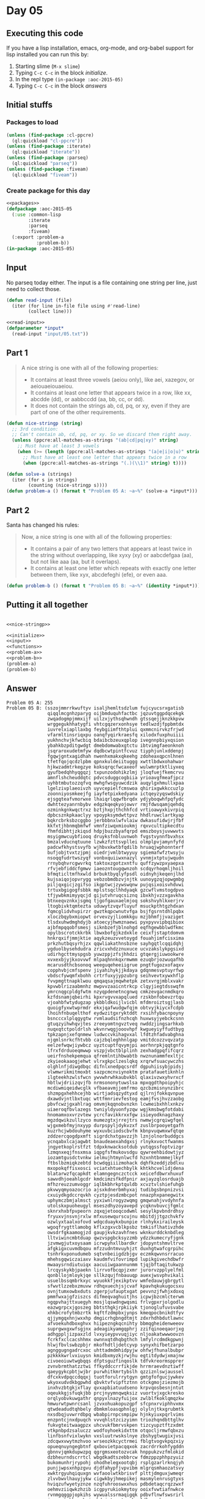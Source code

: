 #+STARTUP: indent contents
#+OPTIONS: num:nil toc:nil
* Day 05
** Executing this code
If you have a lisp installation, emacs, org-mode, and org-babel
support for lisp installed you can run this by:
1. Starting slime (=M-x slime=)
2. Typing =C-c C-c= in the block [[initialize][initialize]].
3. In the repl type =(in-package :aoc-2015-05)=
4. Typing =C-c C-c= in the block [[answers][answers]]
** Initial stuffs
*** Packages to load
#+NAME: packages
#+BEGIN_SRC lisp :results silent
  (unless (find-package :cl-ppcre)
    (ql:quickload "cl-ppcre"))
  (unless (find-package :iterate)
    (ql:quickload "iterate"))
  (unless (find-package :parseq)
    (ql:quickload "parseq"))
  (unless (find-package :fiveam)
    (ql:quickload "fiveam"))
#+END_SRC
*** Create package for this day
#+NAME: initialize
#+BEGIN_SRC lisp :noweb yes :results silent
  <<packages>>
  (defpackage :aoc-2015-05
    (:use :common-lisp
          :iterate
          :parseq
          :fiveam)
    (:export :problem-a
             :problem-b))
  (in-package :aoc-2015-05)
#+END_SRC
** Input
No parseq today either. The input is a file containing one string per
line, just need to collect those.
#+NAME: read-input
#+BEGIN_SRC lisp :results silent
  (defun read-input (file)
    (iter (for line in-file file using #'read-line)
          (collect line)))
#+END_SRC
#+NAME: input
#+BEGIN_SRC lisp :noweb yes :results silent
  <<read-input>>
  (defparameter *input*
    (read-input "input/05.txt"))
#+END_SRC
** Part 1
#+BEGIN_QUOTE
A nice string is one with all of the following properties:

- It contains at least three vowels (aeiou only), like aei, xazegov, or aeiouaeiouaeiou.
- It contains at least one letter that appears twice in a row, like xx, abcdde (dd), or aabbccdd (aa, bb, cc, or dd).
- It does not contain the strings ab, cd, pq, or xy, even if they are part of one of the other requirements.
#+END_QUOTE
#+NAME: nice-stringp
#+BEGIN_SRC lisp :results silent
  (defun nice-stringp (string)
    ;; 3rd condition:
    ;; Can't contain ab, cd, pq, or xy. So we discard them right away.
    (unless (ppcre:all-matches-as-strings "(ab|cd|pq|xy)" string)
      ;; Must have at least 3 vowels
      (when (>= (length (ppcre:all-matches-as-strings "(a|e|i|o|u)" string)) 3)
        ;; Must have at least one letter that appears twice in a row
        (when (ppcre:all-matches-as-strings "(.)(\\1)" string) t))))
#+END_SRC
#+NAME: problem-a
#+BEGIN_SRC lisp :noweb yes :results silent
  (defun solve-a (strings)
    (iter (for s in strings)
          (counting (nice-stringp s))))
  (defun problem-a () (format t "Problem 05 A: ~a~%" (solve-a *input*)))
#+END_SRC
** Part 2
Santa has changed his rules:
#+BEGIN_QUOTE
Now, a nice string is one with all of the following properties:

- It contains a pair of any two letters that appears at least twice in the string without overlapping, like xyxy (xy) or aabcdefgaa (aa), but not like aaa (aa, but it overlaps).
- It contains at least one letter which repeats with exactly one letter between them, like xyx, abcdefeghi (efe), or even aaa.
#+END_QUOTE
#+NAME: problem-b
#+BEGIN_SRC lisp :noweb yes :results silent
  (defun problem-b () (format t "Problem 05 B: ~a~%" (identity *input*)))
#+END_SRC
** Putting it all together
#+NAME: structs
#+BEGIN_SRC lisp :noweb yes :results silent

#+END_SRC
#+NAME: functions
#+BEGIN_SRC lisp :noweb yes :results silent
  <<nice-stringp>>
#+END_SRC
#+NAME: answers
#+BEGIN_SRC lisp :results output :exports both :noweb yes :tangle 2015.05.lisp
  <<initialize>>
  <<input>>
  <<functions>>
  <<problem-a>>
  <<problem-b>>
  (problem-a)
  (problem-b)
#+END_SRC
** Answer
#+RESULTS: answers
#+begin_example
Problem 05 A: 255
Problem 05 B: (sszojmmrrkwuftyv isaljhemltsdzlum fujcyucsrxgatisb
               qiqqlmcgnhzparyg oijbmduquhfactbc jqzuvtggpdqcekgk
               zwqadogmpjmmxijf uilzxjythsqhwndh gtssqejjknzkkpvw
               wrggegukhhatygfi vhtcgqzerxonhsye tedlwzdjfppbmtdx
               iuvrelxiapllaxbg feybgiimfthtplui qxmmcnirvkzfrjwd
               vfarmltinsriqxpu oanqfyqirkraesfq xilodxfuxphuiiii
               yukhnchvjkfwcbiq bdaibcbzeuxqplop ivegnnpbiyxqsion
               ybahkbzpditgwdgt dmebdomwabxgtctu ibtvimgfaeonknoh
               jsqraroxudetmfyw dqdbcwtpintfcvuz tiyphjunlxddenpj
               fgqwjgntxagidhah nwenhxmakxqkeehg zdoheaxqpcnlhnen
               tfetfqojqcdzlpbm qpnxkuldeiituggg xwttlbdwxohahwar
               hjkwzadmtrkegzye koksqrqcfwcaxeof wulwmrptktliyxeq
               gyufbedqhhyqgqzj txpunzodohikzlmj jloqfuejfkemcrvu
               amnflshcheuddqtc pdvcsduggcogbiia yrioavgfmeafjpcz
               uyhbtmbutozzqfvq mwhgfwsgyuwcdzik auqylgxhmullxpaa
               lgelzivplaeoivzh uyvcepielfcmswoa qhirixgwkkccuzlp
               zoonniyosmkeejfg iayfetpixkedyana ictqeyzyqswdskiy
               ejsgqteafvmorwxe lhaiqrlqqwfbrqdx ydjyboqwhfpqfydc
               dwhttezyanrnbybv edgzkqeqkyojowvr rmjfdwsqamjqehdq
               ozminkgnkwqctrxz bztjhxpjthchhfcd vrtioawyxkivrpiq
               dpbcsznkpkaaclyy vpoypksymdwttpvz hhdlruwclartkyap
               bqkrcbrksbzcggbo jerbbbnxlwfvlaiw dwkasufidwjrjfbf
               kkfxtjhbnmqbmfwf vmnfziwqxmioukmj rqxvcultipkecdtu
               fhmfdibhtjzkiqsd hdpjbuzzbyafqrpd emszboysjuvwwvts
               msyigmwcuybfiooq druyksfnbluvnwoh fvgstvynnfbvxhsx
               bmzalvducnqtuune lzwkzfzttsvpllei olmplpvjamynfyfd
               padcwfkhystsvyfb wjhbvxkwtbfqdilb hruaqjwphonnterf
               bufjobjtvxtzjpmj oiedrjvmlbtwyyuy sgiemafwfztwsyju
               nsoqqfudrtwszyqf vonbxquiiwxnazyl yvnmjxtptujwqudn
               rrnybqhvrcgwvrkq taktoxzgotzxntfu quffzywzpxyaepxa
               rfvjebfiddcfgmwv iaeozntougqwnzoh scdqyrhoqmljhoil
               bfmqticltmfhxwld brbuktbyqlyfpsdl oidnyhjkeqenjlhd
               kujsaiqojopvrygg vebzobmdbzvjnjtk uunoygzqjopwgmbg
               piljqxgicjzgifso ikgptwcjzywswqnw pujqsixoisvhdvwi
               trtuxbgigogfsbbk mplstsqclhhdyaqk gzcwflvmstogdpvo
               tfjywbkmimyyqcjd gijutvhruqcsiznq ibxkhjvzzxgavkha
               btnxeqvznkxjsgmq tjgofgauxaelmjoq sokshvyhlkxerjrv
               ltogbivktqmtezta uduwytzvqvfluyuf msuckpthtgzhdxan
               fqmcglidvhvpirzr gwztkqpcwnutvfga bsjfgsrntdhlpqbx
               xloczbqybxmiopwt orvevzyjliomkkgu mzjbhmfjjvaziget
               tlsdxuhwdmghdyjb atoecyjhwmznaewi pyxpyvvipbqibiox
               ajbfmpqqobfsmesj siknbzefjblnohgd eqfhgewbblwdfkmc
               opylbscrotckkrbk lbwxbofgjkzdxkle ceixfjstaptdomvm
               hnkrqxifjmmjktie aqykzeuzvvetoygd fouahjimfcisxima
               prkzhutbqsyrhjzx qqwliakathnsbzne sayhgqtlcqqidqhj
               ygduolbysehdudra zricvxhdzznuxuce ucvzakslykpgsixd
               udirhgcttmyspgsb yuwzppjzfsjhhdzi gtqergjiuwookwre
               xvxexbjyjkxovvwf mlpaqhnnkqxrmwmm ezuqbrjozwuqafhb
               mcarusdthcbsonoq weeguqeheeiigrue pngtfugozxofaqxv
               copphvbjcmfspenv jiyahihykjjkdaya gdqnmesvptuyrfwp
               vbdscfywqmfxbohh crtrfuxyjypzubrg seihvevtxywxhflp
               fvvpmgttnapklwou qmqaqsajmqwhetpk zetxvrgjmblxvakr
               kpvwblrizaabmnhz mwpvvzaaicntrkcp clqyjiegtdsswqfm
               ymrcnqgcpldgfwtm nzyqpdenetncgnwq cmkzevgacnmdkqro
               kzfdsnamjqbeirhi kpxrvgvvxapqlued rzskbnfobevzrtqu
               vjoahbfwtydugzap ykbbldkoijlvicbl mfdmroiztsgjlasb
               quoigfyxwtwprmdr ekxjqafwudgwfqjm obtvyjkiycxfcdpb
               lhoihfnbuqelthof eydwzitgxryktddt rxsihfybacnpoyny
               bsncccxlplqgygtw rvmlaudsifnzhcqh huxwsyjyebckcsnn
               gtuqzyihwhqvjtes zreeyomtngvztveq nwddzjingsarhkxb
               nuqxqtctpoldrlsh wkvnrwqgjooovhpf kwgueyiyffudtbyg
               tpkzapnjxefqnmew ludwccvkihagvxal lfdtzhfadvabghna
               njqmlsnrkcfhtvbb cajzbqleghhnlgap vmitdcozzvqvzatp
               eelzefwqwjiywbcz uyztcuptfqvymjpi aorhnrpkjqqtgnfo
               lfrxfdrduoeqmwwp vszpjvbctblplinh zexhadgpqfifcqrz
               ueirfnshekpemqua qfremlntihbwabtb nwznunammfexltjc
               zkyieokaaogjehwt vlrxgkpclzeslqkq xrqrwfsuacywczhs
               olghlnfjdiwgdbqc difnlxnedpqcsrdf dgpuhiisybjpidsj
               vlwmwrikmitmoxbt sazpcmcnviynoktm pratafauetiknhln
               ilgteekhzwlsfwcn ywvwhrwhkaubvkbl qlaxivzwxyhvrxcf
               hbtlwjdriizqvjfb nrmsononytuwslsa mpxqgdthpoipyhjc
               mcdiwmiqeidwcglk vfbaeavmjjemfrmo qzcbzmisnynzibrc
               shzmpgxhehhcejhb wirtjadsqzydtyxd qjlrnjfokkqvnpue
               dxawdvjntlbxtuqc wttfmnrievfestog eamjfvsjhvzzaobg
               pbvfcwzjgxahlrag omvmjkqqnobvnzkn lcwmeibxhhlxnkzv
               uiaeroqfbvlazegs twniyldyuonfyzqw wgjkmsbwgfotdabi
               hnomamxoxvrzvtew ycrcfavikkrxxfgw isieyodknagzhaxy
               mgzdqwikzullzyco mumezgtxjrrejtrs nwmwjcgrqiwgfqel
               wjgxmebfmyjnxyyp durpspyljdykvzxf zuslbrpooyetgafh
               kuzrhcjwbdouhyme wyxuvbciodscbvfm kbnpvuqwmxwfqtqe
               zddzercqogdpxmft sigrdchxtgavzzjh lznjolnorbuddgcs
               ycnqabxlcajagwbt bnaudeaexahdgxsj rlnykxvoctfwanms
               jngyetkoplrstfzt tdpxknwacksotdub yutqgssfoptvizgr
               lzmqnxeqjfnsxmsa iqpgfsfmukovsdgu qywreehbidowtjyz
               iozamtgusdctvnkw ielmujhtmynlwcfd hzxnhtbnmmejlkyf
               ftbslbzmiqkzebtd bcwdqgiiizmohack dqhfkzeddjzbdlxu
               mxopokqffisxosci vciatxhtuechbylk khtkhcvelidjdena
               blatarwzfqcapkdt elamngegnczctcck xeicefdbwrxhuxuf
               sawvdhjoeahlgcdr kmdcimzsfkdfpnir axjayzqlosrduajb
               mfhzreuzzumvoggr iqlbkbhrkptquldb xcvztvlshiefuhgb
               pkvwyqmyoazocrio ajsxkdnerbmhyxaj tudibgsbnpnizvsi
               cxuiydkgdccrqvkh cyztpjesdzmbcpot nnazphxpanegwitx
               uphymczbmjalmsct yyxiwnlrogyzwqmg gmqwnahjvvdyhnfa
               utolskxpuoheugyl mseszdhyzoyavepd ycqknvbuvcjfgmlc
               sknrxhxbfpvpeorn zqxqjetooqcodwml sesylkpvbndrdhsy
               fryuxvjnsvnjrxlw mfxusewqurscujnu mbitdjjtgzchvkfv
               ozwlyxtaalxofovd wdqcduaykxbunpie rlnhykxiraileysk
               wgoqfrygttlamobg kflxzgxvcblkpsbz tmkisflhativzhde
               owsdrfgkaamogjzd gaupjkvkzavhfnes wknkurddcknbdleg
               lltviwincmbtduap qwzvspgbcksyzzmb ydzzkumecryfjgnk
               jzvmwgjutxoysaam icrwpyhxllbardkr jdopyntshmvltrve
               afgkigxcuvmdbqou mfzzudntmvuyhjzt duxhgtwafcgrpihc
               tsnhrkvponudumeb sqtvnbeiigdzbjgv eczmkqwvnsrracuo
               mhehsgqwiczaiaxv kaudmfvifovrimpd lupikgivechdbwfr
               mwaaysrndiutuiqx aacuiiwgaannunmm tjqjbftaqitukwzp
               lrcqyskykbjpaekn lirrvofbcqpjzxmr jurorvzpplyelfml
               qonbllojmloykjqe sllkzqujfnbauuqp auexjwsvphvikali
               usuelbssqmbrkxyc wyuokkfjexikptvv wmfedauwjgbrgytl
               sfwvtlzzebxzmuvw rdhqxuechjsjcvaf kpavhqkukugocsxu
               ovnjtumxowbxduts zgerpjufauptxgat pevvnzjfwhjxdoxq
               pmmfwxajgfziszcs difmeqvaghuitjhs icpwjbzcmlcterwm
               ngqpvhajttxuegyh mosjlqswdngwqsmi frlvgpxrjolgodlu
               eazwgrpcxjgoszeg bbtsthgkjrpkiiyk tjonoglufuvsvabe
               xhkbcrofytmbzrtk kqftfzdmpbxjynps kmeqpocbnikdtfyv
               qjjymgqxhnjwxxhp dmgicrhgbngdtmjt zdxrhdhbdutlawnc
               afvoekuhdboxghvx hiipezngkqcnihty bbmqgheidenweeov
               suprgwxgxwfsgjnx adeagikyamgqphrj zzifqinoeqaorjxg
               adhgppljizpaxzld lvxyieypvvuqjiyc nljoakatwwwoovzn
               fcrkfxclcacshhmx ownnxqtdhqbgthch lmfylrcdmdkgpwnj
               hlwjfbvlswbzpbjr mkofhdtljdetcyvp synyxhifbetzarpo
               agnggugngadrcxoc uhttadmdmhidpyjw ohfwjfhunalbubpr
               pzkkkkwrlvxiuysn kmidbxmyzkjrwjhu egtitdydwjxmajnw
               civoeoiuwtwgbqqs dfptsguzfinqoslk tdfvkreormspprer
               zvnvbrmthatzztwi ffkyddccrrfikjde hrrmraevdnztiwff
               qaeygykcpbtjwjbr purwhitkmrtybslh qzziznlswjaussel
               dfcxkvdpqccdqqxj tuotforulrrytgyn gmtgfofgucjywkev
               wkyoxudvdkbgpwhd qbvktvfvipftztnn otckgmojziezmojb
               inxhvzbtgkjxflay qvxapbiatuudseno krpvqosbesnjntut
               oqeukkgjsfuqkjbb prcjnyymnqwqksiz vuortvjxgckresko
               orqlyobvkuwgathr qnpyxlnazyfuijox zwlblfkoklqmqzkw
               hmwurwtpwnrcsanl jzvxohuakopuzgpf sfcpnxrviphhvxmx
               qtwdeadudtqhbely dbmkmloasqphnlgj olylnjtkxgrubmtk
               nxsdbqjuvwrrdbpq wbabpirnpcsmpipw hjnkyiuxpqrlvims
               enzpntcjnxdpuqch vvvqhlstzcizyimn triozhqndbttglhv
               fukvgteitwaagpzx uhcvukfbmrvskpen tizcyupztftzxdmt
               vtkpnbpdzsaluczz wodfoyhoekidxttm otqocljrmwfqbxzu
               linfbsnfvixlwykn vxsluutrwskslnye zbshygtwugixjvsi
               zdcqwxvwytmzhvoo wrseozkkcyctrmei fblgtvogvkpqzxiy
               opueqnuyngegbtnf qxbovietpacqqxok zacrdrrkohfygddn
               gbnnvjqmkdupwzpq qgrgmsxeotozvcak hnppukzvzfmlokid
               dzbheurndscrrtcl wbgdkadtszebbrcw fdmzppzphhpzyuiz
               bukomunhrjrypohj ohodhelegxootqbj rsplgzarlrknqjyh
               punjjwpsxnhpzgvu djdfahypfjvpvibm mlgrqsmhaozatsvy
               xwktrgyuhqiquxgn wvfaoolwtkbrisvf plttjdmguxjwmeqr
               zlvvbwvlhauyjykw cigwkbyjhmepikej masmylenrusgtyxs
               hviqzufwyetyznze nzqfuhrooswxxhus pdbdetaqcrqzzwxf
               oehmvziiqwkzhzib icgpyrukiokmytoy ooixfvwtiafnwkce
               rvnmgqggpjopkihs wywualssrmaqigqk pdbvflnwfswsrirl
               jeaezptokkccpbuj mbdwjntysntsaaby ldlgcawkzcwuxzpz
               lwktbgrzswbsweht ecspepmzarzmgpjm qmfyvulkmkxjncai
               izftypvwngiukrns zgmnyjfeqffbooww nyrkhggnprhedows
               yykzzrjmlevgffah mavaemfxhlfejfki cmegmfjbkvpncqwf
               zxidlodrezztcrij fseasudpgvgnysjv fupcimjupywzpqzp
               iqhgokavirrcvyys wjmkcareucnmfhui nftflsqnkgjaexhq
               mgklahzlcbapntgw kfbmeavfxtppnrxn nuhyvhknlufdynvn
               nviogjxbluwrcoec tyozixxxaqiuvoys kgwlvmvgtsvxojpr
               moeektyhyonfdhrb kahvevmmfsmiiqex xcywnqzcdqtvhiwd
               fnievhiyltbvtvem jlmndqufirwgtdxd muypbfttoeelsnbs
               rypxzbnujitfwkou ubmmjbznskildeoj ofnmizdeicrmkjxp
               rekvectjbmdnfcib yohrojuvdexbctdh gwfnfdeibynzjmhz
               jfznhfcqdwlpjull scrinzycfhwkmmso mskutzossrwoqqsi
               rygoebkzgyzushhr jpjqiycflqkexemx arbufysjqmgaapnl
               dbjerflevtgweeoj snybnnjlmwjvhois fszuzplntraprmbj
               mkvaatolvuggikvg zpuzuqygoxesnuyc wnpxvmxvllxalulm
               eivuuafkvudeouwy rvzckdyixetfuehr qgmnicdoqhveahyx
               miawwngyymshjmpj pvckyoncpqeqkbmx llninfenrfjqxurv
               kzbjnlgsqjfuzqtp rveqcmxomvpjcwte bzotkawzbopkosnx
               ktqvpiribpypaymu wvlzkivbukhnvram uohntlcoguvjqqdo
               ajlsiksjrcnzepkt xsqatbldqcykwusd ihbivgzrwpmowkop
               vfayesfojmibkjpb uaqbnijtrhvqxjtb hhovshsfmvkvymba
               jerwmyxrfeyvxcgg hncafjwrlvdcupma qyvigggxfylbbrzt
               hiiixcyohmvnkpgk mmitpwopgxuftdfu iaxderqpceboixoa
               zodfmjhuzhnsqfcb sthtcbadrclrazsi bkkkkcwegvypbrio
               wmpcofuvzemunlhj gqwebiifvqoeynro juupusqdsvxcpsgv
               rbhdfhthxelolyse kjimpwnjfrqlqhhz rcuigrjzarzpjgfq
               htxcejfyzhydinks sxucpdxhvqjxxjwf omsznfcimbcwaxal
               gufmtdlhgrsvcosb bssshaqujtmluerz uukotwjkstgwijtr
               kbqkneobbrdogrxk ljqopjcjmelgrakz rwtfnvnzryujwkfb
               dedjjbrndqnilbeh nzinsxnpptzagwlb lwqanydfirhnhkxy
               hrjuzfumbvfccxno okismsadkbseumnp sfkmiaiwlktxqvwa
               hauwpjjwowbunbjj nowkofejwvutcnui bqzzppwoslaeixro
               urpfgufwbtzenkpj xgeszvuqwxeykhef yxoldvkyuikwqyeq
               onbbhxrnmohzskgg qcikuxakrqeugpoa lnudcqbtyzhlpers
               nxduvwfrgzaailgl xniuwvxufzxjjrwz ljwithcqmgvntjdj
               awkftfagrfzywkhs uedtpzxyubeveuek bhcqdwidbjkqqhzl
               iyneqjdmlhowwzxx kvshzltcrrururty zgfpiwajegwezupo
               tkrvyanujjwmyyri ercsefuihcmoaiep ienjrxpmetinvbos
               jnwfutjbgenlipzq bgohjmrptfuamzbz rtsyamajrhxbcncw
               tfjdssnmztvbnscs bgaychdlmchngqlp kfjljiobynhwfkjo
               owtdxzcpqleftbvn ltjtimxwstvzwzjj wbrvjjjajuombokf
               zblpbpuaqbkvsxye gwgdtbpnlhyqspdi abipqjihjqfofmkx
               nlqymnuvjpvvgova avngotmhodpoufzn qmdyivtzitnrjuae
               xfwjmqtqdljuerxi csuellnlcyqaaamq slqyrcurcyuoxquo
               dcjmxyzbzpohzprl uqfnmjwniyqgsowb rbmxpqoblyxdocqc
               ebjclrdbqjhladem ainnfhxnsgwqnmyo eyytjjwhvodtzquf
               iabjgmbbhilrcyyp pqfnehkivuelyccc xgjbyhfgmtseiimt
               jwxyqhdbjiqqqeyy gxsbrncqkmvaryln vhjisxjkinaejytk
               seexagcdmaedpcvh lvudfgrcpjxzdpvd fxtegyrqjzhmqean
               dnoiseraqcoossmc nwrhmwwbykvwmgep udmzskejvizmtlce
               hbzvqhvudfdlegaa cghmlfqejbxewskv bntcmjqfwomtbwsb
               qezhowyopjdyhzng todzsocdkgfxanbz zgjkssrjlwxuhwbk
               eibzljqsieriyrzr wamxvzqyycrxotjp epzvfkispwqynadu
               dwlpfhtrafrxlyie qhgzujhgdruowoug girstvkahaemmxvh
               baitcrqmxhazyhbl xyanqcchbhkajdmc gfvjmmcgfhvgnfdq
               tdfdbslwncbnkzyz jojuselkpmnnbcbb hatdslkgxtqpmavj
               dvelfeddvgjcyxkj gnsofhkfepgwltse mdngnobasfpewlno
               qssnbcyjgmkyuoga glvcmmjytmprqwvn gwrixumjbcdffsdl
               lozravlzvfqtsuiq sicaflbqdxbmdlch inwfjkyyqbwpmqlq
               cuvszfotxywuzhzi igfxyoaacoarlvay ucjfhgdmnjvgvuni
               rvvkzjsytqgiposh jduinhjjntrmqroz yparkxbgsfnueyll
               lyeqqeisxzfsqzuj woncskbibjnumydm lltucklragtjmxtl
               ubiyvmyhlesfxotj uecjseeicldqrqww xxlxkbcthufnjbnm
               lhqijovvhlffpxga fzdgqpzijitlogjz efzzjqvwphomxdpd
               jvgzvuyzobeazssc hejfycgxywfjgbfw yhjjmvkqfbnbliks
               sffvfyywtlntsdsz dwmxqudvxqdenrur asnukgppdemxrzaz
               nwqfnumblwvdpphx kqsmkkspqvxzuket cpnraovljzqiquaz
               qrzgrdlyyzbyykhg opoahcbiydyhsmqe hjknnfdauidjeydr
               hczdjjlygoezadow rtflowzqycimllfv sfsrgrerzlnychhq
               bpahuvlblcolpjmj albgnjkgmcrlaicl pijyqdhfxpaxzdex
               eeymiddvcwkpbpux rqwkqoabywgggnln vckbollyhgbgmgwh
               ylzlgvnuvpynybkm hpmbxtpfosbsjixt ocebeihnhvkhjfqz
               tvctyxoujdgwayze efvhwxtuhapqxjen rusksgefyidldmpo
               nkmtjvddfmhirmzz whvtsuadwofzmvrt iiwjqvsdxudhdzzk
               gucirgxaxgcassyo rmhfasfzexeykwmr hynlxcvsbgosjbis
               huregszrcaocueen pifezpoolrnbdqtv unatnixzvdbqeyox
               xtawlpduxgacchfe bdvdbflqfphndduf xtdsnjnmzccfptyt
               nkhsdkhqtzqbphhg aqcubmfkczlaxiyb moziflxpsfubucmv
               srdgnnjtfehiimqx pwfalehdfyykrohf sysxssmvewyfjrve
               brsemdzosgqvvlxe bimbjoshuvflkiat hkgjasmljkpkwwku
               sbnmwjvodygobpqc bbbqycejueruihhd corawswvlvneipyc
               gcyhknmwsczcxedh kppakbffdhntmcqp ynulzwkfaemkcefp
               pyroowjekeurlbii iwksighrswdcnmxf glokrdmugreygnsg
               xkmvvumnfzckryop aesviofpufygschi csloawlirnegsssq
               fkqdqqmlzuxbkzbc uzlhzcfenxdfjdzp poaaidrktteusvyf
               zrlyfzmjzfvivcfr qwjulskbniitgqtx gjeszjksbfsuejki
               vczdejdbfixbduaq knjdrjthitjxluth jweydeginrnicirl
               bottrfgccqhyycsl eiquffofoadmbuhk lbqfutmzoksscswf
               xfmdvnvfcnzjprba uvugkjbkhlaoxmyx wadlgtpczgvcaqqv
               inzrszbtossflsxk dbzbtashaartczrj qbjiqpccefcfkvod
               hluujmokjywotvzy thwlliksfztcmwzh arahybspdaqdexrq
               nuojrmsgyipdvwyx hnajdwjwmzattvst sulcgaxezkprjbgu
               rjowuugwdpkjtypw oeugzwuhnrgiaqga wvxnyymwftfoswij
               pqxklzkjpcqscvde tuymjzknntekglqj odteewktugcwlhln
               exsptotlfecmgehc eeswfcijtvzgrqel vjhrkiwmunuiwqau
               zhlixepkeijoemne pavfsmwesuvebzdd jzovbklnngfdmyws
               nbajyohtzfeoiixz ciozmhrsjzrwxvhz gwucrxieqbaqfjuv
               uayrxrltnohexawc flmrbhwsfbcquffm gjyabmngkitawlxc
               rwwtggvaygfbovhg xquiegaisynictjq oudzwuhexrwwdbyy
               lengxmguyrwhrebb uklxpglldbgqsjls dbmvlfeyguydfsxq
               zspdwdqcrmtmdtsc mqfnzwbfqlauvrgc amcrkzptgacywvhv
               ndxmskrwrqysrndf mwjyhsufeqhwisju srlrukoaenyevykt
               tnpjtpwawrxbikct geczalxmgxejulcv tvkcbqdhmuwcxqci
               tiovluvwezwwgaox zrjhtbgajkjqzmfo vcrywduwsklepirs
               lofequdigsszuioy wxsdzomkjqymlzat iabaczqtrfbmypuy
               ibdlmudbajikcncr rqcvkzsbwmavdwnv ypxoyjelhllhbeog
               fdnszbkezyjbttbg uxnhrldastpdjkdz xfrjbehtxnlyzcka
               omjyfhbibqwgcpbv eguucnoxaoprszmp xfpypldgcmcllyzz
               aypnmgqjxjqceelv mgzharymejlafvgf tzowgwsubbaigdok
               ilsehjqpcjwmylxc pfmouwntfhfnmrwk csgokybgdqwnduwp
               eaxwvxvvwbrovypz nmluqvobbbmdiwwb lnkminvfjjzqbmio
               mjiiqzycqdhfietz towlrzriicyraevq obiloewdvbrsfwjo
               lmeooaajlthsfltw ichygipzpykkesrw gfysloxmqdsfskvt
               saqzntehjldvwtsx pqddoemaufpfcaew mjrxvbvwcreaybwe
               ngfbrwfqnxqosoai nesyewxreiqvhald kqhqdlquywotcyfy
               liliptyoqujensfi nsahsaxvaepzneqq zaickulfjajhctye
               gxjzahtgbgbabtht koxbuopaqhlsyhrp jhzejdjidqqtjnwe
               dekrkdvprfqpcqki linwlombdqtdeyop dvckqqbnigdcmwmx
               yaxygbjpzkvnnebv rlzkdkgaagmcpxah cfzuyxivtknirqvt
               obivkajhsjnrxxhn lmjhayymgpseuynn bbjyewkwadaipyju
               lmzyhwomfypoftuu gtzhqlgltvatxack jfflcfaqqkrrltgq
               txoummmnzfrlrmcg ohemsbfuqqpucups imsfvowcbieotlok
               tcnsnccdszxfcyde qkcdtkwuaquajazz arcfnhmdjezdbqku
               srnocgyqrlcvlhkb mppbzvfmcdirbyfw xiuarktilpldwgwd
               ypufwmhrvzqmexpc itpdnsfkwgrdujmj cmpxnodtsswkyxkr
               wayyxtjklfrmvbfp mfaxphcnjczhbbwy sjxhgwdnqcofbdra
               pnxmujuylqccjvjm ivamtjbvairwjqwl deijtmzgpfxrclss
               bzkqcaqagsynlaer tycefobvxcvwaulz ctbhnywezxkdsswf
               urrxxebxrthtjvib fpfelcigwqwdjucv ngfcyyqpqulwcphb
               rltkzsiipkpzlgpw qfdsymzwhqqdkykc balrhhxipoqzmihj
               rnwalxgigswxomga ghqnxeogckshphgr lyyaentdizaumnla
               exriodwfzosbeoib speswfggibijfejk yxmxgfhvmshqszrq
               hcqhngvahzgawjga qmhlsrfpesmeksur eviafjejygakodla
               kvcfeiqhynqadbzv fusvyhowslfzqttg girqmvwmcvntrwau
               yuavizroykfkdekz jmcwohvmzvowrhxf kzimlcpavapynfue
               wjudcdtrewfabppq yqpteuxqgbmqfgxh xdgiszbuhdognniu
               jsguxfwhpftlcjoh whakkvspssgjzxre ggvnvjurlyhhijgm
               krvbhjybnpemeptr pqedgfojyjybfbzr jzhcrsgmnkwwtpdo
               yyscxoxwofslncmp gzjhnxytmyntzths iteigbnqbtpvqumi
               zjevfzusnjukqpfw xippcyhkfuounxqk mcnhrcfonfdgpkyh
               pinkcyuhjkexbmzj lotxrswlxbxlxufs fmqajrtoabpckbnu
               wfkwsgmcffdgaqxg qfrsiwnohoyfbidr czfqbsbmiuyusaqs
               ieknnjeecucghpoo cevdgqnugupvmsge gjkajcyjnxdrtuvr
               udzhrargnujxiclq zqqrhhmjwermjssg ggdivtmgoqajydzz
               wnpfsgtxowkjiivl afbhqawjbotxnqpd xjpkifkhfjeqifdn
               oyfggzsstfhvticp kercaetahymeawxy khphblhcgmbupmzt
               iggoqtqpvaebtiol ofknifysuasshoya qxuewroccsbogrbv
               apsbnbkiopopytgu zyahfroovfjlythh bxhjwfgeuxlviydq
               uvbhdtvaypasaswa qamcjzrmesqgqdiz hjnjyzrxntiycyel
               wkcrwqwniczwdxgq hibxlvkqakusswkx mzjyuenepwdgrkty
               tvywsoqslfsulses jqwcwuuisrclircv xanwaoebfrzhurct
               ykriratovsvxxasf qyebvtqqxbjuuwuo telrvlwvriylnder
               acksrrptgnhkeiaa yemwfjhiqlzsvdxf banrornfkcymmkcc
               ytbhxvaeiigjpcgm crepyazgxquposkn xlqwdrytzwnxzwzv
               xtrbfbwopxscftps kwbytzukgseeyjla qtfdvavvjogybxjg
               ytbmvmrcxwfkgvzw nbscbdskdeocnfzr sqquwjbdxsxhcseg
               ewqxhigqcgszfsuw cvkyfcyfmubzwsee dcoawetekigxgygd
               ohgqnqhfimyuqhvi otisopzzpvnhctte bauieohjejamzien
               ewnnopzkujbvhwce aeyqlskpaehagdiv pncudvivwnnqspxy
               ytugesilgveokxcg zoidxeelqdjesxpr ducjccsuaygfchzj
               smhgllqqqcjfubfc nlbyyywergronmir prdawpbjhrzsbsvj
               nmgzhnjhlpcplmui eflaogtjghdjmxxz qolvpngucbkprrdc
               ixywxcienveltgho mwnpqtocagenkxut iskrfbwxonkguywx
               ouhtbvcaczqzmpua srewprgddfgmdbao dyufrltacelchlvu
               czmzcbrkecixuwzz dtbeojcztzauofuk prrgoehpqhngfgmw
               baolzvfrrevxsyke zqadgxshwiarkzwh vsackherluvurqqj
               surbpxdulvcvgjbd wqxytarcxzgxhvtx vbcubqvejcfsgrac
               zqnjfeapshjowzja hekvbhtainkvbynx knnugxoktxpvoxnh
               knoaalcefpgtvlwm qoakaunowmsuvkus ypkvlzcduzlezqcb
               ujhcagawtyepyogh wsilcrxncnffaxjf gbbycjuscquaycrk
               aduojapeaqwivnly ceafyxrakviagcjy nntajnghicgnrlst
               vdodpeherjmmvbje wyyhrnegblwvdobn xlfurpghkpbzhhif
               xyppnjiljvirmqjo kglzqahipnddanpi omjateouxikwxowr
               ocifnoopfglmndcx emudcukfbadyijev ooktviixetfddfmh
               wtvrhloyjewdeycg cgjncqykgutfjhvb nkwvpswppeffmwad
               hqbcmfhzkxmnrivg mdskbvzguxvieilr anjcvqpavhdloaqh
               erksespdevjylenq fadxwbmisazyegup iyuiffjmcaahowhj
               ygkdezmynmltodbv fytneukxqkjattvh woerxfadbfrvdcnz
               iwsljvkyfastccoa movylhjranlorofe drdmicdaiwukemep
               knfgtsmuhfcvvshg ibstpbevqmdlhajn tstwsswswrxlzrqs
               estyydmzothggudf jezogwvymvikszwa izmqcwdyggibliet
               nzpxbegurwnwrnca kzkojelnvkwfublh xqcssgozuxfqtiwi
               tcdoigumjrgvczfv ikcjyubjmylkwlwq kqfivwystpqzvhan
               bzukgvyoqewniivj iduapzclhhyfladn fbpyzxdfmkrtfaeg
               yzsmlbnftftgwadz)
#+end_example
** Thoughts
